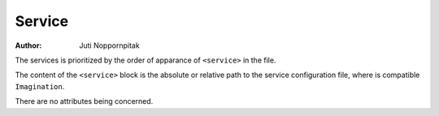 Service
=======

:Author: Juti Noppornpitak

The services is prioritized by the order of apparance of ``<service>`` in the file.

The content of the ``<service>`` block is the absolute or relative path to the service configuration file,
where is compatible ``Imagination``.

There are no attributes being concerned.
